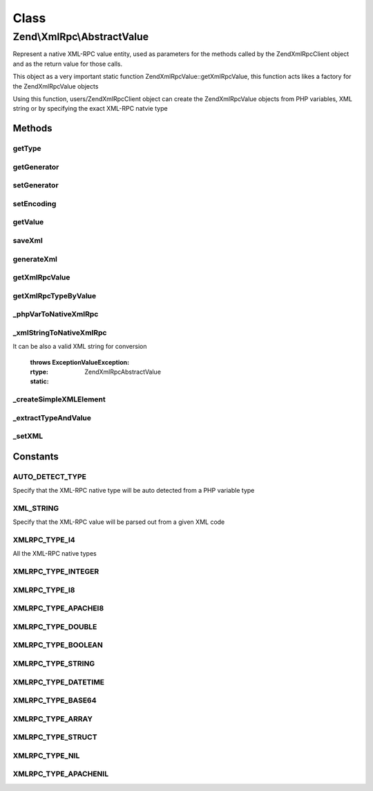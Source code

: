 .. XmlRpc/AbstractValue.php generated using docpx on 01/30/13 03:02pm


Class
*****

Zend\\XmlRpc\\AbstractValue
===========================

Represent a native XML-RPC value entity, used as parameters for the methods
called by the Zend\XmlRpc\Client object and as the return value for those calls.

This object as a very important static function Zend\XmlRpc\Value::getXmlRpcValue, this
function acts likes a factory for the Zend\XmlRpc\Value objects

Using this function, users/Zend\XmlRpc\Client object can create the Zend\XmlRpc\Value objects
from PHP variables, XML string or by specifying the exact XML-RPC natvie type

Methods
-------

getType
+++++++

.. function:: getType()


    Get the native XML-RPC type (the type is one of the Value::XMLRPC_TYPE_* constants)

    :rtype: string 



getGenerator
++++++++++++

.. function:: getGenerator()


    Get XML generator instance

    :rtype: \Zend\XmlRpc\Generator\GeneratorInterface 



setGenerator
++++++++++++

.. function:: setGenerator()


    Sets XML generator instance

    :param null|Generator\GeneratorInterface: 

    :rtype: void 



setEncoding
+++++++++++

.. function:: setEncoding()


    Changes the encoding of the generator

    :param string: 

    :rtype: void 



getValue
++++++++

.. function:: getValue()


    Return the value of this object, convert the XML-RPC native value into a PHP variable

    :rtype: mixed 



saveXml
+++++++

.. function:: saveXml()


    Return the XML code that represent a native MXL-RPC value

    :rtype: string 



generateXml
+++++++++++

.. function:: generateXml()


    Generate XML code that represent a native XML/RPC value

    :rtype: void 



getXmlRpcValue
++++++++++++++

.. function:: getXmlRpcValue()


    Creates a Value* object, representing a native XML-RPC value
    A XmlRpcValue object can be created in 3 ways:
    1. Autodetecting the native type out of a PHP variable
       (if $type is not set or equal to Value::AUTO_DETECT_TYPE)
    2. By specifying the native type ($type is one of the Value::XMLRPC_TYPE_* constants)
    3. From a XML string ($type is set to Value::XML_STRING)
    
    By default the value type is autodetected according to it's PHP type

    :param mixed: 
    :param Zend\XmlRpc\Value::constant: 

    :throws Exception\ValueException: 

    :rtype: AbstractValue 



getXmlRpcTypeByValue
++++++++++++++++++++

.. function:: getXmlRpcTypeByValue()


    Get XML-RPC type for a PHP native variable


    :param mixed: 

    :throws Exception\InvalidArgumentException: 

    :rtype: string 



_phpVarToNativeXmlRpc
+++++++++++++++++++++

.. function:: _phpVarToNativeXmlRpc()


    Transform a PHP native variable into a XML-RPC native value

    :param mixed: The PHP variable for conversion

    :throws Exception\InvalidArgumentException: 

    :rtype: AbstractValue 

    :static:  



_xmlStringToNativeXmlRpc
++++++++++++++++++++++++

.. function:: _xmlStringToNativeXmlRpc()


    Transform an XML string into a XML-RPC native value

    :param string|\SimpleXMLElement: A SimpleXMLElement object represent the XML string
It can be also a valid XML string for conversion

    :throws Exception\ValueException: 

    :rtype: \Zend\XmlRpc\AbstractValue 

    :static:  



_createSimpleXMLElement
+++++++++++++++++++++++

.. function:: _createSimpleXMLElement()



_extractTypeAndValue
++++++++++++++++++++

.. function:: _extractTypeAndValue()


    Extract XML/RPC type and value from SimpleXMLElement object

    :param \SimpleXMLElement: 
    :param string: Type bind variable
    :param string: Value bind variable

    :rtype: void 



_setXML
+++++++

.. function:: _setXML()


    @param $xml

    :rtype: void 





Constants
---------

AUTO_DETECT_TYPE
++++++++++++++++

Specify that the XML-RPC native type will be auto detected from a PHP variable type

XML_STRING
++++++++++

Specify that the XML-RPC value will be parsed out from a given XML code

XMLRPC_TYPE_I4
++++++++++++++

All the XML-RPC native types

XMLRPC_TYPE_INTEGER
+++++++++++++++++++

XMLRPC_TYPE_I8
++++++++++++++

XMLRPC_TYPE_APACHEI8
++++++++++++++++++++

XMLRPC_TYPE_DOUBLE
++++++++++++++++++

XMLRPC_TYPE_BOOLEAN
+++++++++++++++++++

XMLRPC_TYPE_STRING
++++++++++++++++++

XMLRPC_TYPE_DATETIME
++++++++++++++++++++

XMLRPC_TYPE_BASE64
++++++++++++++++++

XMLRPC_TYPE_ARRAY
+++++++++++++++++

XMLRPC_TYPE_STRUCT
++++++++++++++++++

XMLRPC_TYPE_NIL
+++++++++++++++

XMLRPC_TYPE_APACHENIL
+++++++++++++++++++++

